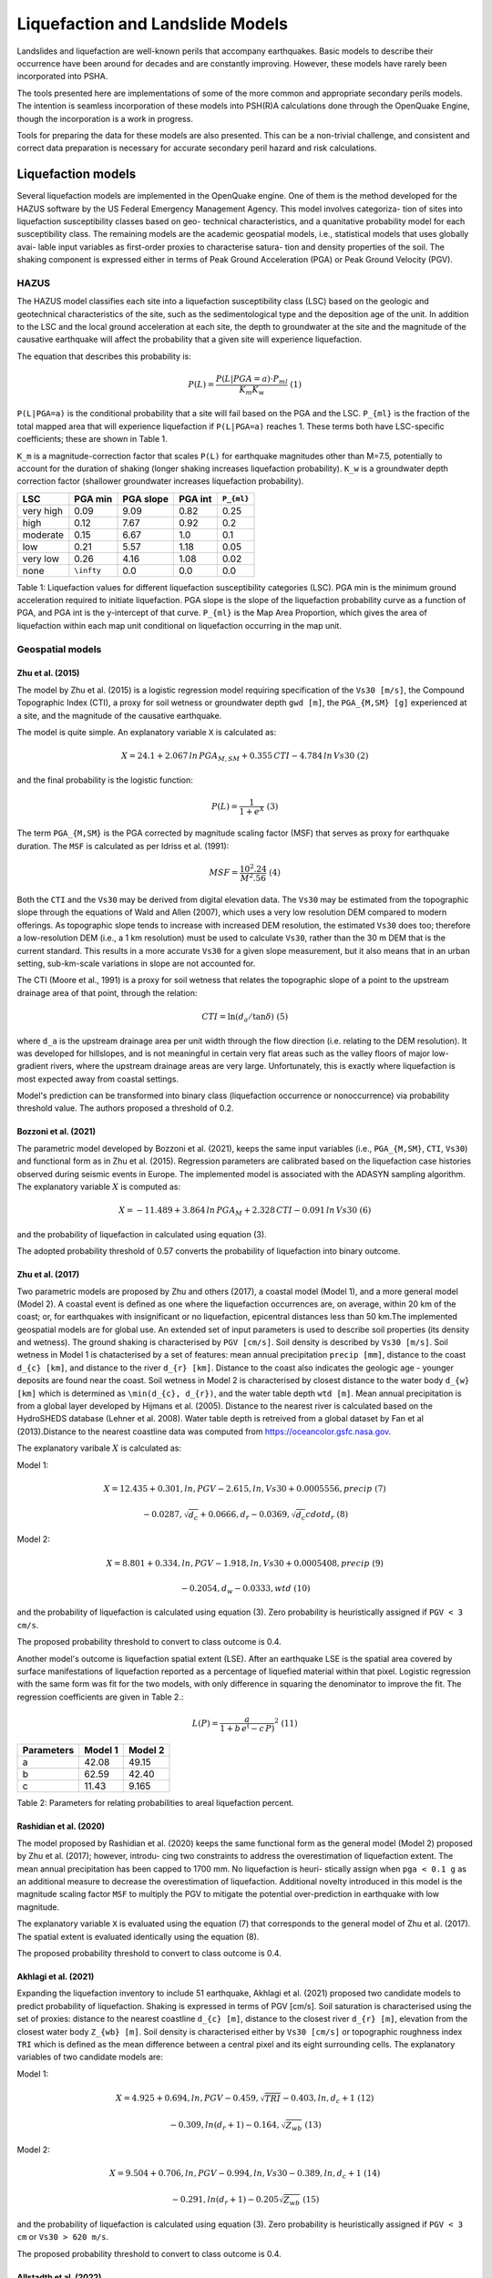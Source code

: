 Liquefaction and Landslide Models
=================================

Landslides and liquefaction are well-known perils that accompany earthquakes. Basic models to describe their occurrence 
have been around for decades and are constantly improving. However, these models have rarely been incorporated into PSHA.

The tools presented here are implementations of some of the more common and appropriate secondary perils models. The 
intention is seamless incorporation of these models into PSH(R)A calculations done through the OpenQuake Engine, though 
the incorporation is a work in progress.

Tools for preparing the data for these models are also presented. This can be a non-trivial challenge, and consistent and 
correct data preparation is necessary for accurate secondary peril hazard and risk calculations.

Liquefaction models
-------------------

Several liquefaction models are implemented in the OpenQuake engine. One of them is the method developed for the HAZUS 
software by the US Federal Emergency Management Agency. This model involves categoriza- tion of sites into liquefaction 
susceptibility classes based on geo- technical characteristics, and a quanitative probability model for each 
susceptibility class. The remaining models are the academic geospatial models, i.e., statistical models that uses 
globally avai- lable input variables as first-order proxies to characterise satura- tion and density properties of the 
soil. The shaking component is expressed either in terms of Peak Ground Acceleration (PGA) or Peak Ground Velocity (PGV).

*****
HAZUS
*****

The HAZUS model classifies each site into a liquefaction susceptibility class (LSC) based on the geologic and 
geotechnical characteristics of the site, such as the sedimentological type and the deposition age of the unit. In 
addition to the LSC and the local ground acceleration at each site, the depth to groundwater at the site and the 
magnitude of the causative earthquake will affect the probability that a given site will experience liquefaction.

The equation that describes this probability is:

.. math::

	P(L) = \frac{P(L | PGA=a) \cdot P_{ml}}{K_m K_w}\ (1)

``P(L|PGA=a)`` is the conditional probability that a site will fail based on the PGA and the LSC. ``P_{ml}`` is the 
fraction of the total mapped area that will experience liquefaction if ``P(L|PGA=a)`` reaches 1. These terms both have 
LSC-specific coefficients; these are shown in Table 1.

``K_m`` is a magnitude-correction factor that scales ``P(L)`` for earthquake magnitudes other than M=7.5, potentially 
to account for the duration of shaking (longer shaking increases liquefaction probability). ``K_w`` is a groundwater 
depth correction factor (shallower groundwater increases liquefaction probability).

+-----------+------------+-----------+---------+-------------+
| LSC       | PGA min    | PGA slope | PGA int | ``P_{ml}``  |
+===========+============+===========+=========+=============+
| very high | 0.09       | 9.09      | 0.82    | 0.25        |
+-----------+------------+-----------+---------+-------------+
| high      | 0.12       | 7.67      | 0.92    | 0.2         |
+-----------+------------+-----------+---------+-------------+
| moderate  | 0.15       | 6.67      | 1.0     | 0.1         |
+-----------+------------+-----------+---------+-------------+
| low       | 0.21       | 5.57      | 1.18    | 0.05        |
+-----------+------------+-----------+---------+-------------+
| very low  | 0.26       | 4.16      | 1.08    | 0.02        |
+-----------+------------+-----------+---------+-------------+
| none      | ``\infty`` | 0.0       | 0.0     | 0.0         |
+-----------+------------+-----------+---------+-------------+

Table 1: Liquefaction values for different liquefaction susceptibility categories (LSC). PGA min is the minimum ground 
acceleration required to initiate liquefaction. PGA slope is the slope of the liquefaction probability curve as a 
function of PGA, and PGA int is the y-intercept of that curve. ``P_{ml}`` is the Map Area Proportion, which gives the area 
of liquefaction within each map unit conditional on liquefaction occurring in the map unit.

*****************
Geospatial models
*****************

#################
Zhu et al. (2015)
#################

The model by Zhu et al. (2015) is a logistic regression model requiring specification of the ``Vs30 [m/s]``, the 
Compound Topographic Index (CTI), a proxy for soil wetness or groundwater depth ``gwd [m]``, the ``PGA_{M,SM} [g]`` 
experienced at a site, and the magnitude of the causative earthquake.

The model is quite simple. An explanatory variable ``X`` is calculated as:

.. math::

	X = 24.1 + 2.067\, ln\, PGA_{M,SM} + 0.355\,CTI - 4.784\, ln\, Vs30\ (2)

and the final probability is the logistic function:

.. math::

	P(L) = \frac{1}{1+e^X}\ (3)

The term ``PGA_{M,SM}`` is the PGA corrected by magnitude scaling factor (MSF) that serves as proxy for earthquake 
duration. The ``MSF`` is calculated as per Idriss et al. (1991):

.. math::

	MSF = \frac{10^2.24}{M^2.56}\ (4)

Both the ``CTI`` and the ``Vs30`` may be derived from digital elevation data. The ``Vs30`` may be estimated from the 
topographic slope through the equations of Wald and Allen (2007), which uses a very low resolution DEM compared to 
modern offerings. As topographic slope tends to increase with increased DEM resolution, the estimated ``Vs30`` does too; 
therefore a low-resolution DEM (i.e., a 1 km resolution) must be used to calculate ``Vs30``, rather than the 30 m DEM 
that is the current standard. This results in a more accurate ``Vs30`` for a given slope measurement, but it also means 
that in an urban setting, sub-km-scale variations in slope are not accounted for.

The CTI (Moore et al., 1991) is a proxy for soil wetness that relates the topographic slope of a point to the upstream 
drainage area of that point, through the relation:

.. math::

	CTI = \ln (d_a / \tan \delta)\ (5)

where ``d_a`` is the upstream drainage area per unit width through the flow direction (i.e. relating to the DEM 
resolution). It was developed for hillslopes, and is not meaningful in certain very flat areas such as the valley 
floors of major low-gradient rivers, where the upstream drainage areas are very large. Unfortunately, this is exactly 
where liquefaction is most expected away from coastal settings.

Model's prediction can be transformed into binary class (liquefaction occurrence or nonoccurrence) via probability 
threshold value. The authors proposed a threshold of 0.2.

#####################
Bozzoni et al. (2021)
#####################

The parametric model developed by Bozzoni et al. (2021), keeps the same input variables (i.e., ``PGA_{M,SM}``, ``CTI``, 
``Vs30``) and functional form as in Zhu et al. (2015). Regression parameters are calibrated based on the liquefaction 
case histories observed during seismic events in Europe. The implemented model is associated with the ADASYN sampling 
algorithm. The explanatory variable :math:`X` is computed as:

.. math::

	X = -11.489 + 3.864\, ln\, PGA_{M} + 2.328\,CTI - 0.091\, ln\, Vs30\ (6)

and the probability of liquefaction in calculated using equation (3).

The adopted probability threshold of 0.57 converts the probability of liquefaction into binary outcome.

#################
Zhu et al. (2017)
#################

Two parametric models are proposed by Zhu and others (2017), a coastal model (Model 1), and a more general model 
(Model 2). A coastal event is defined as one where the liquefaction occurrences are, on average, within 20 km of the 
coast; or, for earthquakes with insignificant or no liquefaction, epicentral distances less than 50 km.The implemented 
geospatial models are for global use. An extended set of input parameters is used to describe soil properties (its 
density and wetness). The ground shaking is characterised by ``PGV [cm/s]``. Soil density is described by ``Vs30 [m/s]``. 
Soil wetness in Model 1 is chatacterised by a set of features: mean annual precipitation ``precip [mm]``, distance to 
the coast ``d_{c} [km]``, and distance to the river ``d_{r} [km]``. Distance to the coast also indicates the geologic 
age - younger deposits are found near the coast. Soil wetness in Model 2 is characterised by closest distance to the 
water body ``d_{w} [km]`` which is determined as ``\min(d_{c}, d_{r})``, and the water table depth ``wtd [m]``. Mean 
annual precipitation is from a global layer developed by Hijmans et al. (2005). Distance to the nearest river is 
calculated based on the HydroSHEDS database (Lehner et al. 2008). Water table depth is retreived from a global dataset 
by Fan et al (2013).Distance to the nearest coastline data was computed from https://oceancolor.gsfc.nasa.gov.

The explanatory varibale :math:`X` is calculated as:

Model 1:

.. math:: 

   X = 12.435 + 0.301, ln, PGV - 2.615, ln, Vs30 + 0.0005556, precip\ (7)

.. math:: 

   -0.0287, \sqrt{d_{c}} + 0.0666,d_{r} - 0.0369, \sqrt{d_{c}} cdot d_{r}\ (8)

Model 2: 

.. math:: 

   X = 8.801 + 0.334, ln, PGV - 1.918, ln, Vs30 + 0.0005408, precip\ (9)

.. math:: 

   -0.2054, d_{w} -0.0333, wtd\ (10)

and the probability of liquefaction is calculated using equation (3). Zero probability is heuristically assigned if ``PGV < 3 cm/s``.

The proposed probability threshold to convert to class outcome is 0.4.

Another model's outcome is liquefaction spatial extent (LSE). After an earthquake LSE is the spatial area covered by 
surface manifestations of liquefaction reported as a percentage of liquefied material within that pixel. Logistic 
regression with the same form was fit for the two models, with only difference in squaring the denominator to improve 
the fit. The regression coefficients are given in Table 2.:

.. math::

	L(P) = \frac{a}{1+b\,e^(-c\,P)}^2\ (11)

+------------+---------+----------+
| Parameters | Model 1 | Model 2  |
+============+=========+==========+
| a          | 42.08   | 49.15    |
+------------+---------+----------+
| b          | 62.59   | 42.40    |
+------------+---------+----------+
| c          | 11.43   | 9.165    |
+------------+---------+----------+

Table 2: Parameters for relating probabilities to areal liquefaction percent.

#######################
Rashidian et al. (2020)
#######################

The model proposed by Rashidian et al. (2020) keeps the same functional form as the general model (Model 2) proposed by 
Zhu et al. (2017); however, introdu- cing two constraints to address the overestimation of liquefaction extent. The mean 
annual precipitation has been capped to 1700 mm. No liquefaction is heuri- stically assign when ``pga < 0.1 g`` as an 
additional measure to decrease the overestimation of liquefaction. Additional novelty introduced in this model is the 
magnitude scaling factor ``MSF`` to multiply the PGV to mitigate the potential over-prediction in earthquake with low 
magnitude.

The explanatory variable ``X`` is evaluated using the equation (7) that corresponds to the general model of Zhu et al. 
(2017). The spatial extent is evaluated identically using the equation (8).

The proposed probability threshold to convert to class outcome is 0.4.

#####################
Akhlagi et al. (2021)
#####################

Expanding the liquefaction inventory to include 51 earthquake, Akhlagi et al. (2021) proposed two candidate models to 
predict probability of liquefaction. Shaking is expressed in terms of PGV [cm/s]. Soil saturation is characterised using 
the set of proxies: distance to the nearest coastline ``d_{c} [m]``, distance to the closest river ``d_{r} [m]``, 
elevation from the closest water body ``Z_{wb} [m]``. Soil density is characterised either by ``Vs30 [cm/s]`` or 
topographic roughness index ``TRI`` which is defined as the mean difference between a central pixel and its eight 
surrounding cells. The explanatory variables of two candidate models are:

Model 1: 

.. math:: 

   X = 4.925 + 0.694, ln, PGV - 0.459, \sqrt{TRI} - 0.403, ln, d_{c}+1\ (12)

.. math:: 

   -0.309, ln(d_{r}+1) - 0.164, \sqrt{Z_{wb}}\ (13)

Model 2: 

.. math:: 

   X = 9.504 + 0.706, ln, PGV - 0.994, ln, Vs30 - 0.389, ln, d_{c}+1\ (14)

.. math:: 

   -0.291, ln(d_{r}+1) - 0.205\sqrt{Z_{wb}}\ (15)

and the probability of liquefaction is calculated using equation (3). Zero probability is heuristically assigned if 
``PGV < 3 cm`` or ``Vs30 > 620 m/s``.

The proposed probability threshold to convert to class outcome is 0.4.

#######################
Allstadth et al. (2022)
#######################

The model proposed by Allstadth et al. (2022) uses the model proposed by Rashidian et al. (2020) as a base with slight 
changes to limit unrealistic extrapolations. The authors proposed capping the mean annual precipitation at 2500 mm, and 
PGV at 150 cm/s. The magnitude scaling factor ``MSF``, explanatory variables ``X``, probability of liquefaction ``P(L)``, 
and liquefaction spatial extent ``LSE`` are calculated using the set of equations previously shown. The proposed 
probability threshold to convert to class outcome is 0.4.

#######################
Todorovic et al. (2022)
#######################

A non-parametric model was proposed to predict liquefaction occurrence and the associated probabilities. The general 
model was trained on the dataset including inventories from over 40 events. A set of candidate variables were considered 
and the ones that correlate the best with liquefaction occurrence are identified as: strain proxy, a ratio between 
``pgv [cm/s]`` and ``Vs30 [m/s]``; distance to the closest water body ``d_{w} [km]``, water table depth ``gwd [m]``, 
average precipitation ``precip [mm]``.

**************************************************
Permanent ground displacements due to liquefaction
**************************************************

Evaluation of the liquefaction induced permanent ground deformation is conducted using the methodology developed for the 
HAZUS software by the US Federal Emergency Management Agency. Lateral spreading and vertical settlements can have 
detrimental effects on the built environement.

#########################
Lateral spreading (Hazus)
#########################

The expected permanent displacement due to lateral spreading given the susceptibility category can be determined as:

Where: ``E[PGD|(PGA/PL_{SC})=a]`` is the expected ground displacement given the susceptibility category under a 
specified level of normalised shaking, and is calculated as: 

.. math:: 

   12,\ x - 12\ for\ 1 < PGA/PGA(t) < 2\ (16) 

.. math:: 

   18\, x - 24\ for\ 2 < PGA/PGA(t) < 3\ (17)

.. math:: 

   70\, x - 180\ for\ 3 < PGA/PGA(t) < 4\ (18)

``(PGA/PGA(t))`` ``PGA(t)`` is theminimum shaking level to induce liquefaction (see Table 1) ``K_{\Delta}`` is the 
displacement correction factor given thhat modify the displacement term for magnitudes other than ``M7.5``: 

.. math:: 

   K_{Delta} = 0.0086M^3\ - 0.0914M^2\ + 0.4698M\ - 0.9835\ (19)

############################
Vertical settlements (Hazus)
############################

Ground settlements are assumed to be related to the area's susceptibility category. The ground settlement amplitudes are 
given in Table 3 for the portion of a soil deposit estimated to experience liquefaction at a given ground motion level. 
The expected settlements at the site is the product of the probability of liquefaction (equation 1) and the 
characteristic settlement amplitude corresponding to the liquefaction susceptibility category (LSC).

+-----------+-----------------------+
| LSC       | Settlements (inches)  |
+===========+=======================+
| very high | 12                    |
+-----------+-----------------------+
| high      | 6                     |
+-----------+-----------------------+
| moderate  | 2                     |
+-----------+-----------------------+
| low       | 1                     |
+-----------+-----------------------+
| very low  | 0                     |
+-----------+-----------------------+
| none      | 0                     |
+-----------+-----------------------+

Table 3: Ground settlements amplitudes for liquefaction susceptibility categories.

****************
Landslide models
****************

Landslides are considered as one of the most damaging secondary perils associated with earthquakes. Earthquake-induced 
landslides occurs when the static and inertia forces within the sliding mass reduces the factor of safety below 1. 
Factors contributing to a slope failure are rather complex. The permanent-displacement analysis developed by Newmark 
(1965) is used to model the dynamic performance of slopes (Jibson 2020, 2007). It considers a slope as a rigid block 
resting on an inclined plane at an angle ``\alpha`` (derived from Digital Elevation Model, DEM). When the input motion which 
is expressed in terms of acceleration exceeds the critical acceleration ``a_{c}``, the block starts to move. The crtical 
acceleration accounts for the shear strength and geometrical characteristics of the sliding surface, and is calculated 
as:

The lower bound of ``a_{c}`` is set to 0.05 to avoid unrealistically large displacements. The static factor of safety is 
calculated as:

where: ``c' [Pa]`` is the effective cohession with typical values ranging from 20 kPa for soils up to 20 MPa for 
unfaulted rocks. ``\alpha [\degrees]`` is the slope angle. ``\phi' [\degrees]`` is the effective friction angle with 
typical values ranging from 30 to 40 degrees. ``\gamma [kg/m^3]`` is the dry_density of the soil or rock. It ranges 
from ``~1500 kg/m^3`` for soils to ``~ 2500 - 3200 kg/m^3``. ``t [m]`` is the slope-normal thickness of a failure slab 
with the default value of 2.5 meters. ``m`` is the proportion of slab thickness that is saturated with default value of 
0.1. ``\gamma_{w} [kg/m^3]`` is the unit weight of water which equals to ``1000 kg/m^3``.

Note that the units of the input parameters reported in this document corresponds to the format required by the Engine 
to produce correct results. The first and second term of the the equation corresponds to the cohesive and 
frictional components of the strength, while the third component accounts for the strength reduction due to pore 
pressure.

A variety of regression equations can be used to estimate the Newmark displacements, and within the engine, Newmark 
displacement as a function of critical acceleration ratio and moment magnitude is implemented. The displacement is in 
units of meters.

The computed displacements do not necessarily correspond directly to measurable slope movements in the field, but the 
modeled displacements provide an index to correlate with field performance. Jibson (2000) compared the predicted 
displacements with observations from 1994 Northridge earthquake and fit the data with Weilbull curve. The following 
equation can be used to estimate the probability of slope failure as a function of Newmark displacement.

The rock-slope failures are the other common effect observed in earthquakes. The methodology proposed by Grant et al., 
(2016) captures the brittle behavior associated with rock-slope failures and discontinuities common in rock masses. The 
static factor of safety is computed as:

where: ``c [Pa]`` is the cohession with typical values ranging from 20 kPa for soils up to 20 MPa for unfaulted rocks. 
``c_{r}`` is the cohesion provided by the root systems of vegetated hillslopes. Here, we adopted the default value of 0 
root cohesion. ``\alpha [\degrees]`` is the slope angle. ``\gamma [kg/m^3]`` is the dry_density of the soil or rock. It 
ranges from ``~1500 kg/m^3`` for soils to ``~ 2500 - 3200 kg/m^3``. ``h [m]`` is the vertical height of the failure mass 
and it corresponds to 1/4 of the local relief H calculated based on the moving window analysis. ``\phi' [\degrees]`` is 
the effective friction angle with typical values ranging from 30 to 40 degrees. ``\beta`` is the slope's critical angle 
calculated as: 

.. math:: 

   \beta = \frac{\alpha + \phi}{0.5}\ (20)

The critical acceleration is computed similarly to equation (14). For rock- slope failures, the :math:`\alpha` term is 
replaced with :math:`\beta`.

Finally, the coseismic displacements are estimated using Jibson’s (2007) sliding block displacement regression equation:

Reference
---------

[1] HAZUS-MH MR5 Earthquake Model Technical Manual (https://www.hsdl.org/?view&did=12760)

[2] Youd, T. L., & Idriss, I. M. (2001). Liquefaction Resistance of Soils: Summary Report
from the 1996 NCEER and 1998 NCEER/NSF Workshops on Evaluation of Liquefaction Resistance of Soils. Journal of Geotechnical and Geoenvironmental Engineering, 127(4), 297–313. https://doi.org/10.1061/(asce)1090-0241(2001)127:4(297)

[3] I. D. Moore, R. B. Grayson & A. R. Ladson (1991). Digital terrain modelling: A review of
hydrological, geomorphological, and biological applications. Journal of Hydrological Processes, 5(1), 3-30. https://doi.org/10.1002/hyp.3360050103

[4] Wald, D.J., Allen, T.I., (2007). Topographic Slope as a Proxy for Seismic Site Conditions
and Amplification. Bull. Seism. Soc. Am. 97 (5), 1379–1395.

[5] Zhu et al., 2015, 'A Geospatial Liquefaction Model for Rapid Response and
Loss Estimation', Earthquake Spectra, 31(3), 1813-1837.

[6] Bozzoni, F., Bonì, R., Conca, D., Lai, C. G., Zuccolo, E., & Meisina, C. (2021).
Megazonation of earthquake-induced soil liquefaction hazard in continental Europe. Bulletin of Earthquake Engineering, 19(10), 4059–4082. https://doi.org/10.1007/s10518-020-01008-6

[7] Zhu, J., Baise, L. G., & Thompson, E. M. (2017). An updated geospatial liquefaction
model for global application. Bulletin of the Seismological Society of America, 107(3), 1365–1385. https://doi.org/10.1785/0120160198

[8] Rashidian, V., & Baise, L. G. (2020). Regional efficacy of a global geospatial
liquefaction model. Engineering Geology, 272, 105644. https://doi.org/10.1016/j.enggeo.2020.105644

[9] Allstadt, K. E., Thompson, E. M., Jibson, R. W., Wald, D. J., Hearne, M., Hunter, E. J.,
Fee, J., Schovanec, H., Slosky, D., & Haynie, K. L. (2022). The US Geological Survey ground failure product: Near-real-time estimates of earthquake-triggered landslides and liquefaction. Earthquake Spectra, 38(1), 5–36. https://doi.org/10.1177/87552930211032685

[10] Baise, L. G., Akhlaghi, A., Chansky, A., Meyer, M., & Moeveni, B. (2021). USGS Award
#G20AP00029. Updating the Geospatial Liquefaction Database and Model. Tufts University. Medford, Massachusetts, United States.

[11] Todorovic, L., Silva, V. (2022). A liquefaction occurrence model for regional analysis.
Soil Dynamics and Earthquake Engineering, 161, 1–12. https://doi.org/10.1016/j.soildyn.2022.107430

[12] Newmark, N.M., 1965. Effects of earthquakes on dams and embankments. Geotechnique 15, 139–159.

[13] Jibson, R.W., Harp, E.L., & Michael, J.A. (2000). A method for producing digital probabilistic
seismic landslide hazard maps. Engineering Geology, 58(3-4), 271-289. https://doi.org/10.1016/S0013-7952(00)00039-9

[14] Jibson, R.W. (2007). Regression models for estimating coseismic landslide displacement.
Engineering Geology, 91(2-4), 209-218. https://doi.org/10.1016/j.enggeo.2007.01.013

[15] Grant, A., Wartman, J., & Grace, A.J. (2016). Multimodal method for coseismic landslide
hazard assessment. Engineering Geology, 212, 146-160. https://doi.org/10.1016/j.enggeo.2016.08.005